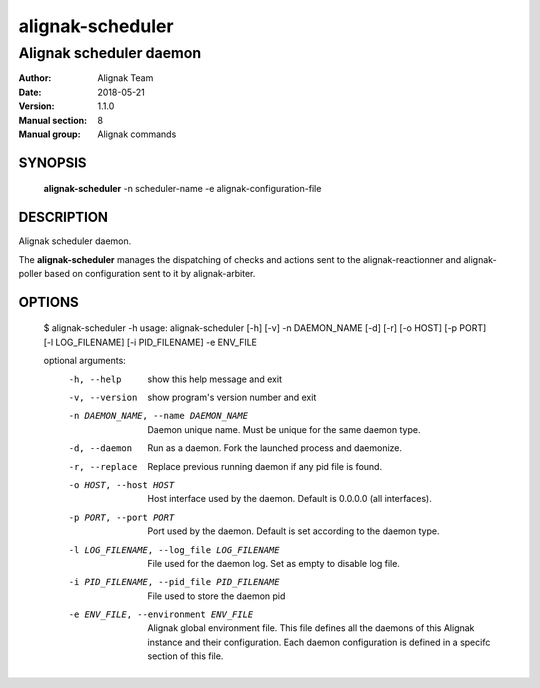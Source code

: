=================
alignak-scheduler
=================

------------------------
Alignak scheduler daemon
------------------------

:Author:            Alignak Team
:Date:              2018-05-21
:Version:           1.1.0
:Manual section:    8
:Manual group:      Alignak commands


SYNOPSIS
========

  **alignak-scheduler** -n scheduler-name -e alignak-configuration-file

DESCRIPTION
===========

Alignak scheduler daemon.

The **alignak-scheduler** manages the dispatching of checks and actions sent to
the alignak-reactionner and alignak-poller based on configuration sent to it by alignak-arbiter.

OPTIONS
=======

    $ alignak-scheduler -h
    usage: alignak-scheduler [-h] [-v] -n DAEMON_NAME [-d] [-r] [-o HOST] [-p PORT] [-l LOG_FILENAME] [-i PID_FILENAME] -e ENV_FILE

    optional arguments:
      -h, --help            show this help message and exit
      -v, --version         show program's version number and exit
      -n DAEMON_NAME, --name DAEMON_NAME
                            Daemon unique name. Must be unique for the same daemon
                            type.
      -d, --daemon          Run as a daemon. Fork the launched process and
                            daemonize.
      -r, --replace         Replace previous running daemon if any pid file is
                            found.
      -o HOST, --host HOST  Host interface used by the daemon. Default is 0.0.0.0
                            (all interfaces).
      -p PORT, --port PORT  Port used by the daemon. Default is set according to
                            the daemon type.
      -l LOG_FILENAME, --log_file LOG_FILENAME
                            File used for the daemon log. Set as empty to disable
                            log file.
      -i PID_FILENAME, --pid_file PID_FILENAME
                            File used to store the daemon pid
      -e ENV_FILE, --environment ENV_FILE
                            Alignak global environment file. This file defines all
                            the daemons of this Alignak instance and their
                            configuration. Each daemon configuration is defined in
                            a specifc section of this file.

